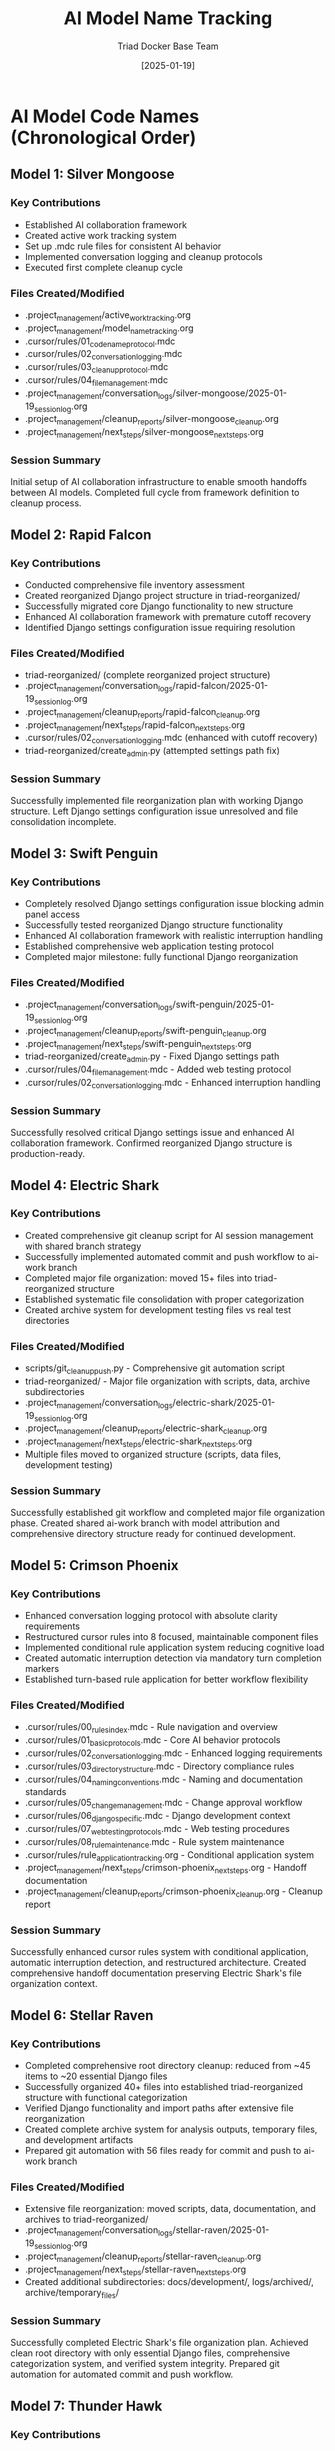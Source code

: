 #+TITLE: AI Model Name Tracking
#+AUTHOR: Triad Docker Base Team
#+DATE: [2025-01-19]
#+FILETAGS: :tracking:models:names:

* AI Model Code Names (Chronological Order)

** Model 1: Silver Mongoose
   :PROPERTIES:
   :START_DATE: [2025-01-19]
   :END_DATE: [2025-01-19]
   :SESSION_FOCUS: AI Collaboration Framework Setup
   :STATUS: Completed
   :END:

*** Key Contributions
    - Established AI collaboration framework
    - Created active work tracking system
    - Set up .mdc rule files for consistent AI behavior
    - Implemented conversation logging and cleanup protocols
    - Executed first complete cleanup cycle

*** Files Created/Modified
    - .project_management/active_work_tracking.org
    - .project_management/model_name_tracking.org
    - .cursor/rules/01_code_name_protocol.mdc
    - .cursor/rules/02_conversation_logging.mdc
    - .cursor/rules/03_cleanup_protocol.mdc
    - .cursor/rules/04_file_management.mdc
    - .project_management/conversation_logs/silver-mongoose/2025-01-19_session_log.org
    - .project_management/cleanup_reports/silver-mongoose_cleanup.org
    - .project_management/next_steps/silver-mongoose_next_steps.org

*** Session Summary
    Initial setup of AI collaboration infrastructure to enable smooth handoffs between AI models. Completed full cycle from framework definition to cleanup process.

** Model 2: Rapid Falcon
   :PROPERTIES:
   :START_DATE: [2025-01-19]
   :END_DATE: [2025-01-19]
   :SESSION_FOCUS: File Inventory and Structure Reorganization
   :STATUS: Completed
   :END:

*** Key Contributions
    - Conducted comprehensive file inventory assessment
    - Created reorganized Django project structure in triad-reorganized/
    - Successfully migrated core Django functionality to new structure
    - Enhanced AI collaboration framework with premature cutoff recovery
    - Identified Django settings configuration issue requiring resolution

*** Files Created/Modified
    - triad-reorganized/ (complete reorganized project structure)
    - .project_management/conversation_logs/rapid-falcon/2025-01-19_session_log.org
    - .project_management/cleanup_reports/rapid-falcon_cleanup.org
    - .project_management/next_steps/rapid-falcon_next_steps.org
    - .cursor/rules/02_conversation_logging.mdc (enhanced with cutoff recovery)
    - triad-reorganized/create_admin.py (attempted settings path fix)

*** Session Summary
    Successfully implemented file reorganization plan with working Django structure. Left Django settings configuration issue unresolved and file consolidation incomplete.

** Model 3: Swift Penguin
   :PROPERTIES:
   :START_DATE: [2025-01-19]
   :END_DATE: [2025-01-19]
   :SESSION_FOCUS: Django Settings Resolution & AI Framework Enhancement
   :STATUS: Completed
   :END:

*** Key Contributions
    - Completely resolved Django settings configuration issue blocking admin panel access
    - Successfully tested reorganized Django structure functionality
    - Enhanced AI collaboration framework with realistic interruption handling
    - Established comprehensive web application testing protocol
    - Completed major milestone: fully functional Django reorganization

*** Files Created/Modified
    - .project_management/conversation_logs/swift-penguin/2025-01-19_session_log.org
    - .project_management/cleanup_reports/swift-penguin_cleanup.org
    - .project_management/next_steps/swift-penguin_next_steps.org
    - triad-reorganized/create_admin.py - Fixed Django settings path
    - .cursor/rules/04_file_management.mdc - Added web testing protocol
    - .cursor/rules/02_conversation_logging.mdc - Enhanced interruption handling

*** Session Summary
    Successfully resolved critical Django settings issue and enhanced AI collaboration framework. Confirmed reorganized Django structure is production-ready.

** Model 4: Electric Shark
   :PROPERTIES:
   :START_DATE: [2025-01-19]
   :END_DATE: [2025-01-19]
   :SESSION_FOCUS: Git Integration & File Organization Completion
   :STATUS: Completed
   :END:

*** Key Contributions
    - Created comprehensive git cleanup script for AI session management with shared branch strategy
    - Successfully implemented automated commit and push workflow to ai-work branch
    - Completed major file organization: moved 15+ files into triad-reorganized structure
    - Established systematic file consolidation with proper categorization
    - Created archive system for development testing files vs real test directories

*** Files Created/Modified
    - scripts/git_cleanup_push.py - Comprehensive git automation script
    - triad-reorganized/ - Major file organization with scripts, data, archive subdirectories
    - .project_management/conversation_logs/electric-shark/2025-01-19_session_log.org
    - .project_management/cleanup_reports/electric-shark_cleanup.org
    - .project_management/next_steps/electric-shark_next_steps.org
    - Multiple files moved to organized structure (scripts, data files, development testing)

*** Session Summary
    Successfully established git workflow and completed major file organization phase. Created shared ai-work branch with model attribution and comprehensive directory structure ready for continued development.

** Model 5: Crimson Phoenix
   :PROPERTIES:
   :START_DATE: [2025-01-19]
   :END_DATE: [2025-01-19]
   :SESSION_FOCUS: Cursor Rules Enhancement & Conditional Application System
   :STATUS: Completed
   :END:

*** Key Contributions
    - Enhanced conversation logging protocol with absolute clarity requirements
    - Restructured cursor rules into 8 focused, maintainable component files
    - Implemented conditional rule application system reducing cognitive load
    - Created automatic interruption detection via mandatory turn completion markers
    - Established turn-based rule application for better workflow flexibility

*** Files Created/Modified
    - .cursor/rules/00_rules_index.mdc - Rule navigation and overview
    - .cursor/rules/01_basic_protocols.mdc - Core AI behavior protocols
    - .cursor/rules/02_conversation_logging.mdc - Enhanced logging requirements
    - .cursor/rules/03_directory_structure.mdc - Directory compliance rules
    - .cursor/rules/04_naming_conventions.mdc - Naming and documentation standards
    - .cursor/rules/05_change_management.mdc - Change approval workflow
    - .cursor/rules/06_django_specific.mdc - Django development context
    - .cursor/rules/07_web_testing_protocols.mdc - Web testing procedures
    - .cursor/rules/08_rule_maintenance.mdc - Rule system maintenance
    - .cursor/rules/rule_application_tracking.org - Conditional application system
    - .project_management/next_steps/crimson-phoenix_next_steps.org - Handoff documentation
    - .project_management/cleanup_reports/crimson-phoenix_cleanup.org - Cleanup report

*** Session Summary
    Successfully enhanced cursor rules system with conditional application, automatic interruption detection, and restructured architecture. Created comprehensive handoff documentation preserving Electric Shark's file organization context.

** Model 6: Stellar Raven
   :PROPERTIES:
   :START_DATE: [2025-01-19]
   :END_DATE: [2025-01-19]
   :SESSION_FOCUS: File Organization Completion & System Integration
   :STATUS: Completed
   :END:

*** Key Contributions
    - Completed comprehensive root directory cleanup: reduced from ~45 items to ~20 essential Django files
    - Successfully organized 40+ files into established triad-reorganized structure with functional categorization
    - Verified Django functionality and import paths after extensive file reorganization
    - Created complete archive system for analysis outputs, temporary files, and development artifacts
    - Prepared git automation with 56 files ready for commit and push to ai-work branch

*** Files Created/Modified
    - Extensive file reorganization: moved scripts, data, documentation, and archives to triad-reorganized/
    - .project_management/conversation_logs/stellar-raven/2025-01-19_session_log.org
    - .project_management/cleanup_reports/stellar-raven_cleanup.org
    - .project_management/next_steps/stellar-raven_next_steps.org
    - Created additional subdirectories: docs/development/, logs/archived/, archive/temporary_files/

*** Session Summary
    Successfully completed Electric Shark's file organization plan. Achieved clean root directory with only essential Django files, comprehensive categorization system, and verified system integrity. Prepared git automation for automated commit and push workflow.

** Model 7: Thunder Hawk
   :PROPERTIES:
   :START_DATE: [2025-01-19]
   :END_DATE: [2025-01-19]
   :SESSION_FOCUS: Git Automation Execution & Phase A Reorganization Completion
   :STATUS: Completed
   :END:

*** Key Contributions
    - Successfully executed git automation: committed and pushed 58 files to ai-work branch
    - Enhanced cleanup protocol rules with mandatory git push as final cleanup step
    - Completed Phase A reorganization: moved ALL remaining files into triad-reorganized structure
    - Added mandatory active work tracking requirements to AI collaboration rules
    - Consolidated duplicate Django directories and organized all project content

*** Files Created/Modified
    - .project_management/conversation_logs/thunder-hawk/2025-01-19_session_log.org
    - .project_management/cleanup_reports/thunder-hawk_cleanup.org
    - .project_management/next_steps/thunder-hawk_next_steps.org
    - .cursor/rules/03_cleanup_protocol.mdc - Added mandatory git automation final step
    - .cursor/rules/02_conversation_logging.mdc - Added mandatory active work tracking requirements
    - Extensive file reorganization: completed Phase A with all files moved to triad-reorganized/

*** Session Summary
    Successfully completed Phase A reorganization objective with git automation integration. All project files now systematically organized within triad-reorganized/ structure. Enhanced AI collaboration framework with active work tracking requirements and git workflow integration.

** Model 8: Silver Phoenix
   :PROPERTIES:
   :START_DATE: [2025-01-19]
   :END_DATE: [2025-01-19]
   :SESSION_FOCUS: Phase B Preparation & Functionality Testing
   :STATUS: Completed
   :END:

*** Key Contributions
    - Successfully validated Django functionality within triad-reorganized/ structure
    - Completed layout validation and unnecessary file cleanup (cache, debug files)
    - Identified README.md as completely obsolete requiring complete rewrite
    - Confirmed Phase A reorganization preserved all core Django functionality
    - Prepared comprehensive handoff documentation for next model priorities

*** Files Created/Modified
    - .project_management/conversation_logs/silver-phoenix/2025-01-19_session_log.org
    - .project_management/cleanup_reports/silver-phoenix_cleanup.org
    - .project_management/next_steps/silver-phoenix_next_steps.org
    - Removed unnecessary files: .DS_Store, cache directories, debug HTML files
    - Updated model tracking and active work tracking

*** Session Summary
    Successfully validated Phase A reorganization with Django functionality testing. Identified critical documentation blocker (obsolete README) and prepared detailed priorities for next model focusing on documentation rewrite and Phase B decision.

** Model 9: Crimson Forge
   :PROPERTIES:
   :START_DATE: [2025-01-19]
   :END_DATE: [In Progress]
   :SESSION_FOCUS: README Documentation Rewrite & Phase B Preparation
   :STATUS: Active
   :END:

*** Current Work
    - Taking over from Silver Phoenix with critical README.md rewrite priority
    - Focus on documenting current triad-reorganized/ structure accurately
    - Addressing obsolete documentation as identified critical blocker
    - Preparing Phase B execution decision after documentation completion

* Code Name Guidelines

** Format Requirements
   - Two words: Adjective + Noun
   - Should be unrelated to current task (like Xbox gamertag)
   - Easy to remember and reference
   - Unique within project

** Examples of Good Code Names
   - Silver Mongoose
   - Blue Thunder  
   - Quiet River
   - Rapid Falcon

** Name Change Protocol
   If user requests name change:
   1. Acknowledge new name immediately
   2. Update all relevant files with new identifier
   3. Update this tracking document
   4. Reference new name in all subsequent files

* Usage in File Names
  - conversation_logs/[model-name]/
  - cleanup_reports/[model-name]_cleanup.org
  - next_steps/[model-name]_next_steps.org

Last Updated: [2025-01-19] by Stellar Raven 